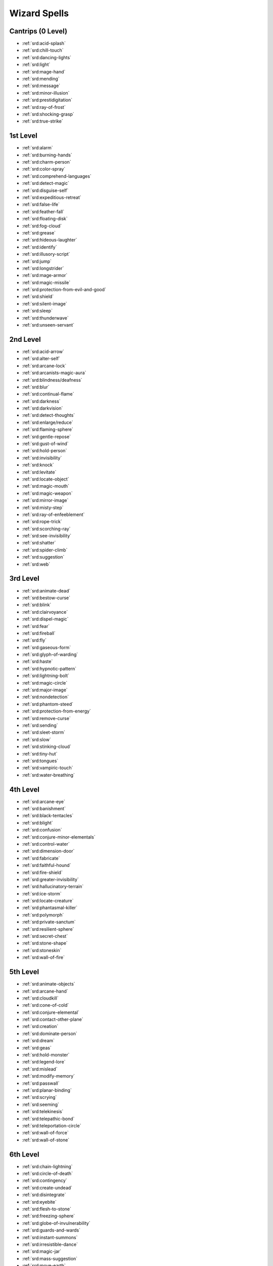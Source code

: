 
.. _srd:wizard-spells:

Wizard Spells
-------------

Cantrips (0 Level)
~~~~~~~~~~~~~~~~~~

- :ref:`srd:acid-splash`
- :ref:`srd:chill-touch`
- :ref:`srd:dancing-lights`
- :ref:`srd:light`
- :ref:`srd:mage-hand`
- :ref:`srd:mending`
- :ref:`srd:message`
- :ref:`srd:minor-illusion`
- :ref:`srd:prestidigitation`
- :ref:`srd:ray-of-frost`
- :ref:`srd:shocking-grasp`
- :ref:`srd:true-strike`

1st Level
~~~~~~~~~

- :ref:`srd:alarm`
- :ref:`srd:burning-hands`
- :ref:`srd:charm-person`
- :ref:`srd:color-spray`
- :ref:`srd:comprehend-languages`
- :ref:`srd:detect-magic`
- :ref:`srd:disguise-self`
- :ref:`srd:expeditious-retreat`
- :ref:`srd:false-life`
- :ref:`srd:feather-fall`
- :ref:`srd:floating-disk`
- :ref:`srd:fog-cloud`
- :ref:`srd:grease`
- :ref:`srd:hideous-laughter`
- :ref:`srd:identify`
- :ref:`srd:illusory-script`
- :ref:`srd:jump`
- :ref:`srd:longstrider`
- :ref:`srd:mage-armor`
- :ref:`srd:magic-missile`
- :ref:`srd:protection-from-evil-and-good`
- :ref:`srd:shield`
- :ref:`srd:silent-image`
- :ref:`srd:sleep`
- :ref:`srd:thunderwave`
- :ref:`srd:unseen-servant`

2nd Level
~~~~~~~~~

- :ref:`srd:acid-arrow`
- :ref:`srd:alter-self`
- :ref:`srd:arcane-lock`
- :ref:`srd:arcanists-magic-aura`
- :ref:`srd:blindness/deafness`
- :ref:`srd:blur`
- :ref:`srd:continual-flame`
- :ref:`srd:darkness`
- :ref:`srd:darkvision`
- :ref:`srd:detect-thoughts`
- :ref:`srd:enlarge/reduce`
- :ref:`srd:flaming-sphere`
- :ref:`srd:gentle-repose`
- :ref:`srd:gust-of-wind`
- :ref:`srd:hold-person`
- :ref:`srd:invisibility`
- :ref:`srd:knock`
- :ref:`srd:levitate`
- :ref:`srd:locate-object`
- :ref:`srd:magic-mouth`
- :ref:`srd:magic-weapon`
- :ref:`srd:mirror-image`
- :ref:`srd:misty-step`
- :ref:`srd:ray-of-enfeeblement`
- :ref:`srd:rope-trick`
- :ref:`srd:scorching-ray`
- :ref:`srd:see-invisibility`
- :ref:`srd:shatter`
- :ref:`srd:spider-climb`
- :ref:`srd:suggestion`
- :ref:`srd:web`

3rd Level
~~~~~~~~~

- :ref:`srd:animate-dead`
- :ref:`srd:bestow-curse`
- :ref:`srd:blink`
- :ref:`srd:clairvoyance`
- :ref:`srd:dispel-magic`
- :ref:`srd:fear`
- :ref:`srd:fireball`
- :ref:`srd:fly`
- :ref:`srd:gaseous-form`
- :ref:`srd:glyph-of-warding`
- :ref:`srd:haste`
- :ref:`srd:hypnotic-pattern`
- :ref:`srd:lightning-bolt`
- :ref:`srd:magic-circle`
- :ref:`srd:major-image`
- :ref:`srd:nondetection`
- :ref:`srd:phantom-steed`
- :ref:`srd:protection-from-energy`
- :ref:`srd:remove-curse`
- :ref:`srd:sending`
- :ref:`srd:sleet-storm`
- :ref:`srd:slow`
- :ref:`srd:stinking-cloud`
- :ref:`srd:tiny-hut`
- :ref:`srd:tongues`
- :ref:`srd:vampiric-touch`
- :ref:`srd:water-breathing`

4th Level
~~~~~~~~~

- :ref:`srd:arcane-eye`
- :ref:`srd:banishment`
- :ref:`srd:black-tentacles`
- :ref:`srd:blight`
- :ref:`srd:confusion`
- :ref:`srd:conjure-minor-elementals`
- :ref:`srd:control-water`
- :ref:`srd:dimension-door`
- :ref:`srd:fabricate`
- :ref:`srd:faithful-hound`
- :ref:`srd:fire-shield`
- :ref:`srd:greater-invisibility`
- :ref:`srd:hallucinatory-terrain`
- :ref:`srd:ice-storm`
- :ref:`srd:locate-creature`
- :ref:`srd:phantasmal-killer`
- :ref:`srd:polymorph`
- :ref:`srd:private-sanctum`
- :ref:`srd:resilient-sphere`
- :ref:`srd:secret-chest`
- :ref:`srd:stone-shape`
- :ref:`srd:stoneskin`
- :ref:`srd:wall-of-fire`

5th Level
~~~~~~~~~

- :ref:`srd:animate-objects`
- :ref:`srd:arcane-hand`
- :ref:`srd:cloudkill`
- :ref:`srd:cone-of-cold`
- :ref:`srd:conjure-elemental`
- :ref:`srd:contact-other-plane`
- :ref:`srd:creation`
- :ref:`srd:dominate-person`
- :ref:`srd:dream`
- :ref:`srd:geas`
- :ref:`srd:hold-monster`
- :ref:`srd:legend-lore`
- :ref:`srd:mislead`
- :ref:`srd:modify-memory`
- :ref:`srd:passwall`
- :ref:`srd:planar-binding`
- :ref:`srd:scrying`
- :ref:`srd:seeming`
- :ref:`srd:telekinesis`
- :ref:`srd:telepathic-bond`
- :ref:`srd:teleportation-circle`
- :ref:`srd:wall-of-force`
- :ref:`srd:wall-of-stone`

6th Level
~~~~~~~~~

- :ref:`srd:chain-lightning`
- :ref:`srd:circle-of-death`
- :ref:`srd:contingency`
- :ref:`srd:create-undead`
- :ref:`srd:disintegrate`
- :ref:`srd:eyebite`
- :ref:`srd:flesh-to-stone`
- :ref:`srd:freezing-sphere`
- :ref:`srd:globe-of-invulnerability`
- :ref:`srd:guards-and-wards`
- :ref:`srd:instant-summons`
- :ref:`srd:irresistible-dance`
- :ref:`srd:magic-jar`
- :ref:`srd:mass-suggestion`
- :ref:`srd:move-earth`
- :ref:`srd:programmed-illusion`
- :ref:`srd:sunbeam`
- :ref:`srd:true-seeing`
- :ref:`srd:wall-of-ice`

7th Level
~~~~~~~~~

- :ref:`srd:arcane-sword`
- :ref:`srd:delayed-blast-fireball`
- :ref:`srd:etherealness`
- :ref:`srd:finger-of-death`
- :ref:`srd:forcecage`
- :ref:`srd:magnificent-mansion`
- :ref:`srd:mirage-arcane`
- :ref:`srd:plane-shift`
- :ref:`srd:prismatic-spray`
- :ref:`srd:project-image`
- :ref:`srd:reverse-gravity`
- :ref:`srd:sequester`
- :ref:`srd:simulacrum`
- :ref:`srd:symbol`
- :ref:`srd:teleport`

8th Level
~~~~~~~~~

- :ref:`srd:antimagic-field`
- :ref:`srd:antipathy-sympathy`
- :ref:`srd:clone`
- :ref:`srd:control-weather`
- :ref:`srd:demiplane`
- :ref:`srd:dominate-monster`
- :ref:`srd:feeblemind`
- :ref:`srd:incendiary-cloud`
- :ref:`srd:maze`
- :ref:`srd:mind-blank`
- :ref:`srd:power-word-stun`
- :ref:`srd:sunburst`

9th Level
~~~~~~~~~

- :ref:`srd:astral-projection`
- :ref:`srd:foresight`
- :ref:`srd:gate`
- :ref:`srd:imprisonment`
- :ref:`srd:meteor-swarm`
- :ref:`srd:power-word-kill`
- :ref:`srd:prismatic-wall`
- :ref:`srd:shapechange`
- :ref:`srd:time-stop`
- :ref:`srd:true-polymorph`
- :ref:`srd:weird`
- :ref:`srd:wish`
